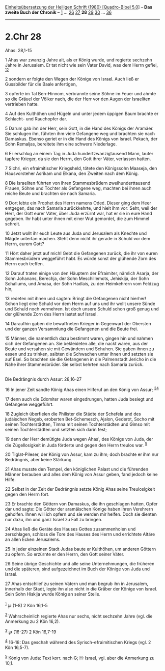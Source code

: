 :PROPERTIES:
:ID:       d0eb0dff-07af-4788-865e-2b2ae9142a9f
:END:
<<navbar>>
[[../index.html][Einheitsübersetzung der Heiligen Schrift (1980)
[Quadro-Bibel 5.0]]] -- *Das zweite Buch der Chronik* --
[[file:2.Chr_1.html][1]] ... [[file:2.Chr_26.html][26]]
[[file:2.Chr_27.html][27]] *28* [[file:2.Chr_29.html][29]]
[[file:2.Chr_30.html][30]] ... [[file:2.Chr_36.html][36]]

--------------

* 2.Chr 28
  :PROPERTIES:
  :CUSTOM_ID: chr-28
  :END:

<<verses>>

<<v1>>
**** Ahas: 28,1-15
     :PROPERTIES:
     :CUSTOM_ID: ahas-281-15
     :END:
1 Ahas war zwanzig Jahre alt, als er König wurde, und regierte sechzehn
Jahre in Jerusalem. Er tat nicht wie sein Vater David, was dem Herrn
gefiel, ^{[[#fn1][1]][[#fn2][2]]}

<<v2>>
2 sondern er folgte den Wegen der Könige von Israel. Auch ließ er
Gussbilder für die Baale anfertigen,

<<v3>>
3 opferte im Tal Ben-Hinnom, verbrannte seine Söhne im Feuer und ahmte
so die Gräuel der Völker nach, die der Herr vor den Augen der Israeliten
vertrieben hatte.

<<v4>>
4 Auf den Kulthöhen und Hügeln und unter jedem üppigen Baum brachte er
Schlacht- und Rauchopfer dar.

<<v5>>
5 Darum gab ihn der Herr, sein Gott, in die Hand des Königs der Aramäer.
Sie schlugen ihn, führten ihm viele Gefangene weg und brachten sie nach
Damaskus. Ebenso geriet er in die Hand des Königs von Israel. Pekach,
der Sohn Remaljas, bereitete ihm eine schwere Niederlage.

<<v6>>
6 Er erschlug an einem Tag in Juda hundertzwanzigtausend Mann, lauter
tapfere Krieger, da sie den Herrn, den Gott ihrer Väter, verlassen
hatten.

<<v7>>
7 Sichri, ein efraimitischer Kriegsheld, tötete den Königssohn Maaseja,
den Hausvorsteher Asrikam und Elkana, den Zweiten nach dem König.

<<v8>>
8 Die Israeliten führten von ihren Stammesbrüdern zweihunderttausend
Frauen, Söhne und Töchter als Gefangene weg, machten bei ihnen auch
reiche Beute und brachten sie nach Samaria.

<<v9>>
9 Dort lebte ein Prophet des Herrn namens Oded. Dieser ging dem Heer
entgegen, das nach Samaria zurückkehrte, und hielt ihm vor: Seht, weil
der Herr, der Gott eurer Väter, über Juda erzürnt war, hat er sie in
eure Hand gegeben. Ihr habt unter ihnen mit einer Wut gemordet, die zum
Himmel schreit.

<<v10>>
10 Jetzt wollt ihr euch Leute aus Juda und Jerusalem als Knechte und
Mägde untertan machen. Steht denn nicht ihr gerade in Schuld vor dem
Herrn, eurem Gott?

<<v11>>
11 Hört daher jetzt auf mich! Gebt die Gefangenen zurück, die ihr von
euren Stammesbrüdern weggeführt habt. Es würde sonst der glühende Zorn
des Herrn euch treffen.

<<v12>>
12 Darauf traten einige von den Häuptern der Efraimiter, nämlich Asarja,
der Sohn Johanans, Berechja, der Sohn Meschillemots, Jehiskija, der Sohn
Schallums, und Amasa, der Sohn Hadlais, zu den Heimkehrern vom Feldzug
hin,

<<v13>>
13 redeten mit ihnen und sagten: Bringt die Gefangenen nicht hierher!
Schon liegt eine Schuld vor dem Herrn auf uns und ihr wollt unsere Sünde
und Schuld noch vermehren. Ist doch unsere Schuld schon groß genug und
der glühende Zorn des Herrn lastet auf Israel.

<<v14>>
14 Daraufhin gaben die bewaffneten Krieger in Gegenwart der Obersten und
der ganzen Versammlung die Gefangenen und die Beute frei.

<<v15>>
15 Männer, die namentlich dazu bestimmt waren, gingen hin und nahmen
sich der Gefangenen an. Sie bekleideten alle, die nackt waren, aus der
Beute und versahen sie mit Gewändern und Schuhen. Sie gaben ihnen zu
essen und zu trinken, salbten die Schwachen unter ihnen und setzten sie
auf Esel. So brachten sie die Gefangenen in die Palmenstadt Jericho in
die Nähe ihrer Stammesbrüder. Sie selbst kehrten nach Samaria zurück.\\
\\

<<v16>>
**** Die Bedrängnis durch Assur: 28,16-27
     :PROPERTIES:
     :CUSTOM_ID: die-bedrängnis-durch-assur-2816-27
     :END:
16 In jener Zeit sandte König Ahas einen Hilferuf an den König von
Assur; ^{[[#fn3][3]][[#fn4][4]]}

<<v17>>
17 denn auch die Edomiter waren eingedrungen, hatten Juda besiegt und
Gefangene weggeführt.

<<v18>>
18 Zugleich überfielen die Philister die Städte der Schefela und des
judäischen Negeb, eroberten Bet-Schemesch, Ajalon, Gederot, Socho mit
seinen Tochterstädten, Timna mit seinen Tochterstädten und Gimso mit
seinen Tochterstädten und setzten sich darin fest;

<<v19>>
19 denn der Herr demütigte Juda wegen Ahas', des Königs von Juda, der
die Zügellosigkeit in Juda förderte und gegen den Herrn treulos war.
^{[[#fn5][5]]}

<<v20>>
20 Tiglat-Pileser, der König von Assur, kam zu ihm; doch brachte er ihm
nur Bedrängnis, aber keine Stärkung.

<<v21>>
21 Ahas musste den Tempel, den königlichen Palast und die führenden
Männer berauben und alles dem König von Assur geben, fand jedoch keine
Hilfe.

<<v22>>
22 Selbst in der Zeit der Bedrängnis setzte König Ahas seine
Treulosigkeit gegen den Herrn fort.

<<v23>>
23 Er brachte den Göttern von Damaskus, die ihn geschlagen hatten, Opfer
dar und sagte: Die Götter der aramäischen Könige haben ihren Verehrern
geholfen. Ihnen will ich opfern und sie werden mir helfen. Doch sie
dienten nur dazu, ihn und ganz Israel zu Fall zu bringen.

<<v24>>
24 Ahas ließ die Geräte des Hauses Gottes zusammenholen und zerschlagen,
schloss die Tore des Hauses des Herrn und errichtete Altäre an allen
Ecken Jerusalems.

<<v25>>
25 In jeder einzelnen Stadt Judas baute er Kulthöhen, um anderen Göttern
zu opfern. So erzürnte er den Herrn, den Gott seiner Väter.

<<v26>>
26 Seine übrige Geschichte und alle seine Unternehmungen, die früheren
und die späteren, sind aufgezeichnet im Buch der Könige von Juda und
Israel.

<<v27>>
27 Ahas entschlief zu seinen Vätern und man begrub ihn in Jerusalem,
innerhalb der Stadt, legte ihn also nicht in die Gräber der Könige von
Israel. Sein Sohn Hiskija wurde König an seiner Stelle.\\
\\

^{[[#fnm1][1]]} ℘ (1-8) 2 Kön 16,1-5

^{[[#fnm2][2]]} Wahrscheinlich regierte Ahas nur sechs, nicht sechzehn
Jahre (vgl. die Anmerkung zu 2 Kön 16,2).

^{[[#fnm3][3]]} ℘ (16-27) 2 Kön 16,7-19

^{[[#fnm4][4]]} 16-18: Das geschah während des Syrisch-efraimitischen
Kriegs (vgl. 2 Kön 16,5-7).

^{[[#fnm5][5]]} König von Juda: Text korr. nach G; H: Israel, vgl. aber
die Anmerkung zu 10,1.
